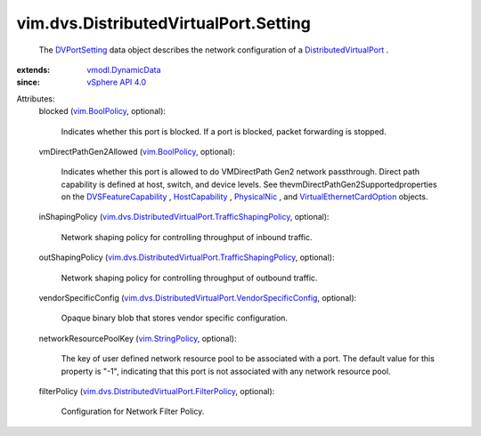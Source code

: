 .. _PhysicalNic: ../../../vim/host/PhysicalNic.rst

.. _DVPortSetting: ../../../vim/dvs/DistributedVirtualPort/Setting.rst

.. _vim.BoolPolicy: ../../../vim/BoolPolicy.rst

.. _HostCapability: ../../../vim/host/Capability.rst

.. _vSphere API 4.0: ../../../vim/version.rst#vimversionversion5

.. _vim.StringPolicy: ../../../vim/StringPolicy.rst

.. _vmodl.DynamicData: ../../../vmodl/DynamicData.rst

.. _DVSFeatureCapability: ../../../vim/DistributedVirtualSwitch/FeatureCapability.rst

.. _DistributedVirtualPort: ../../../vim/dvs/DistributedVirtualPort.rst

.. _VirtualEthernetCardOption: ../../../vim/vm/device/VirtualEthernetCardOption.rst

.. _vim.dvs.DistributedVirtualPort.FilterPolicy: ../../../vim/dvs/DistributedVirtualPort/FilterPolicy.rst

.. _vim.dvs.DistributedVirtualPort.TrafficShapingPolicy: ../../../vim/dvs/DistributedVirtualPort/TrafficShapingPolicy.rst

.. _vim.dvs.DistributedVirtualPort.VendorSpecificConfig: ../../../vim/dvs/DistributedVirtualPort/VendorSpecificConfig.rst


vim.dvs.DistributedVirtualPort.Setting
======================================
  The `DVPortSetting`_ data object describes the network configuration of a `DistributedVirtualPort`_ .
:extends: vmodl.DynamicData_
:since: `vSphere API 4.0`_

Attributes:
    blocked (`vim.BoolPolicy`_, optional):

       Indicates whether this port is blocked. If a port is blocked, packet forwarding is stopped.
    vmDirectPathGen2Allowed (`vim.BoolPolicy`_, optional):

       Indicates whether this port is allowed to do VMDirectPath Gen2 network passthrough. Direct path capability is defined at host, switch, and device levels. See thevmDirectPathGen2Supportedproperties on the `DVSFeatureCapability`_ , `HostCapability`_ , `PhysicalNic`_ , and `VirtualEthernetCardOption`_ objects.
    inShapingPolicy (`vim.dvs.DistributedVirtualPort.TrafficShapingPolicy`_, optional):

       Network shaping policy for controlling throughput of inbound traffic.
    outShapingPolicy (`vim.dvs.DistributedVirtualPort.TrafficShapingPolicy`_, optional):

       Network shaping policy for controlling throughput of outbound traffic.
    vendorSpecificConfig (`vim.dvs.DistributedVirtualPort.VendorSpecificConfig`_, optional):

       Opaque binary blob that stores vendor specific configuration.
    networkResourcePoolKey (`vim.StringPolicy`_, optional):

       The key of user defined network resource pool to be associated with a port. The default value for this property is "-1", indicating that this port is not associated with any network resource pool.
    filterPolicy (`vim.dvs.DistributedVirtualPort.FilterPolicy`_, optional):

       Configuration for Network Filter Policy.

